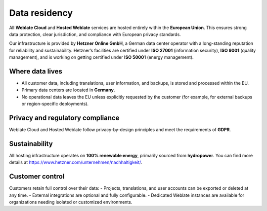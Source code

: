 Data residency
==============

All **Weblate Cloud** and **Hosted Weblate** services are hosted entirely within the **European Union**.
This ensures strong data protection, clear jurisdiction, and compliance with European privacy standards.

Our infrastructure is provided by **Hetzner Online GmbH**, a German data center operator with a long-standing reputation for reliability and sustainability.
Hetzner’s facilities are certified under **ISO 27001** (information security), **ISO 9001** (quality management), and is working on getting certified under **ISO 50001** (energy management).

Where data lives
----------------

- All customer data, including translations, user information, and backups, is stored and processed within the EU.
- Primary data centers are located in **Germany**.
- No operational data leaves the EU unless explicitly requested by the customer (for example, for external backups or region-specific deployments).

Privacy and regulatory compliance
---------------------------------

Weblate Cloud and Hosted Weblate follow privacy-by-design principles and meet the requirements of **GDPR**.

Sustainability
--------------

All hosting infrastructure operates on **100% renewable energy**, primarily sourced from **hydropower**. You can find more details at https://www.hetzner.com/unternehmen/nachhaltigkeit/.

Customer control
----------------

Customers retain full control over their data:
- Projects, translations, and user accounts can be exported or deleted at any time.
- External integrations are optional and fully configurable.
- Dedicated Weblate instances are available for organizations needing isolated or customized environments.
